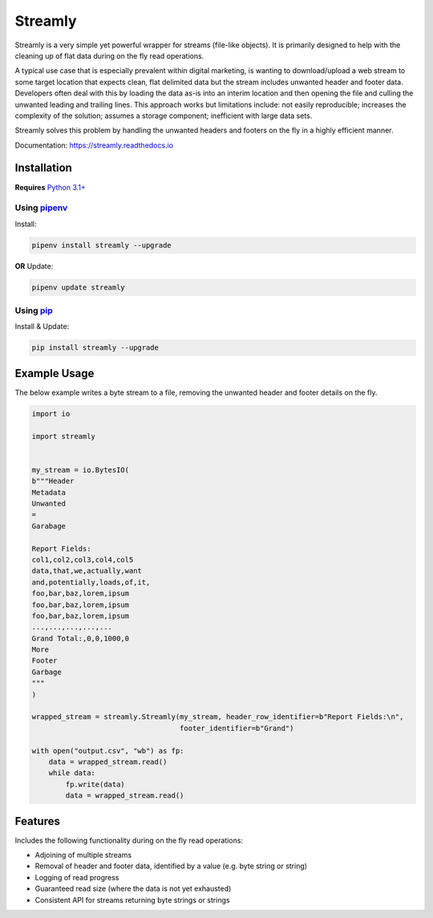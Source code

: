 ========
Streamly
========

Streamly is a very simple yet powerful wrapper for streams (file-like objects). It is primarily designed to help with the cleaning up of flat data during on the fly read operations.

A typical use case that is especially prevalent within digital marketing, is wanting to download/upload a web stream to some target location that expects clean, flat delimited data but the stream includes unwanted header and footer data. Developers often deal with this by loading the data as-is into an interim location and then opening the file and culling the unwanted leading and trailing lines. This approach works but limitations include: not easily reproducible; increases the complexity of the solution; assumes a storage component; inefficient with large data sets.

Streamly solves this problem by handling the unwanted headers and footers on the fly in a highly efficient manner.

Documentation: https://streamly.readthedocs.io


Installation
------------

**Requires** `Python 3.1+ <https://www.python.org/downloads/>`_

Using `pipenv <https://packaging.python.org/tutorials/managing-dependencies/#installing-pipenv>`_
^^^^^^^^^^^^^^^^^^^^^^^^^^^^^^^^^^^^^^^^^^^^^^^^^^^^^^^^^^^^^^^^^^^^^^^^^^^^^^^^^^^^^^^^^^^^^^^^

Install:

.. code-block:: text

    pipenv install streamly --upgrade

**OR** Update:

.. code-block:: text

    pipenv update streamly

Using `pip <https://pip.pypa.io/en/stable/quickstart/>`_
^^^^^^^^^^^^^^^^^^^^^^^^^^^^^^^^^^^^^^^^^^^^^^^^^^^^^^^

Install & Update:

.. code-block:: text

    pip install streamly --upgrade


Example Usage
-----

The below example writes a byte stream to a file, removing the unwanted header and footer details on the fly.

.. code-block:: python

    import io

    import streamly


    my_stream = io.BytesIO(
    b"""Header
    Metadata
    Unwanted
    =
    Garabage

    Report Fields:
    col1,col2,col3,col4,col5
    data,that,we,actually,want
    and,potentially,loads,of,it,
    foo,bar,baz,lorem,ipsum
    foo,bar,baz,lorem,ipsum
    foo,bar,baz,lorem,ipsum
    ...,...,...,...,...
    Grand Total:,0,0,1000,0
    More
    Footer
    Garbage
    """
    )

    wrapped_stream = streamly.Streamly(my_stream, header_row_identifier=b"Report Fields:\n",
                                       footer_identifier=b"Grand")

    with open("output.csv", "wb") as fp:
        data = wrapped_stream.read()
        while data:
            fp.write(data)
            data = wrapped_stream.read()


Features
--------

Includes the following functionality during on the fly read operations:

* Adjoining of multiple streams
* Removal of header and footer data, identified by a value (e.g. byte string or string)
* Logging of read progress
* Guaranteed read size (where the data is not yet exhausted)
* Consistent API for streams returning byte strings or strings
